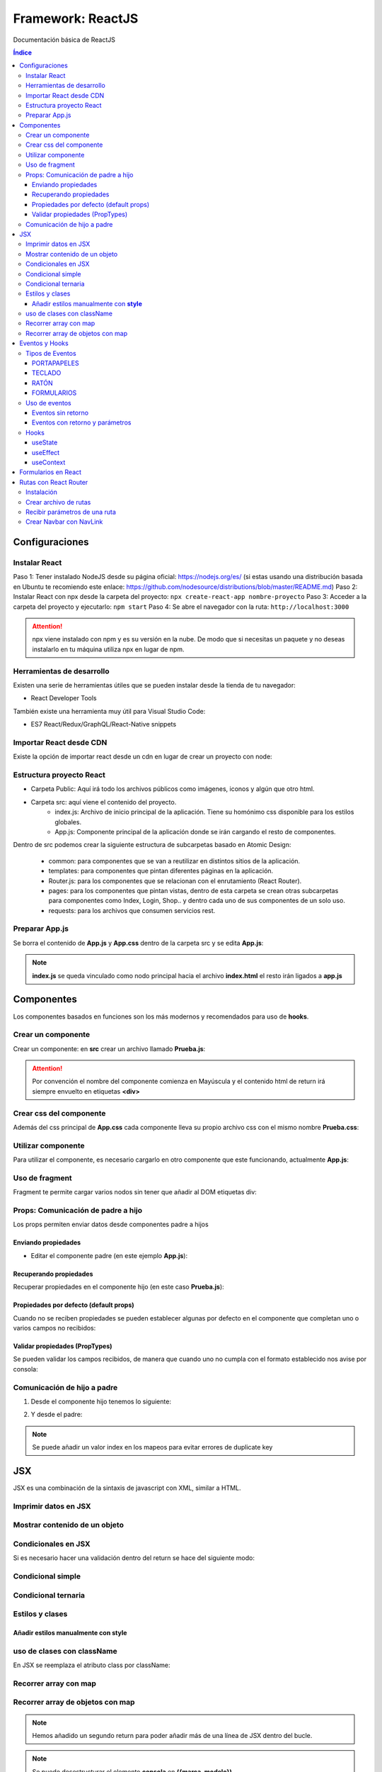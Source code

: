 Framework: ReactJS  
==================

.. image:: /logos/logo-react.png
    :scale: 35%
    :alt: Logo Angular
    :align: center

.. |date| date::
.. |time| date:: %H:%M

Documentación básica de ReactJS 

.. contents:: Índice
  
Configuraciones
###############  

Instalar React
**************

Paso 1: Tener instalado NodeJS desde su página oficial: https://nodejs.org/es/ (si estas usando una distribución basada en Ubuntu te recomiendo este enlace: https://github.com/nodesource/distributions/blob/master/README.md)
Paso 2: Instalar React con npx desde la carpeta del proyecto: ``npx create-react-app nombre-proyecto``
Paso 3: Acceder a la carpeta del proyecto y ejecutarlo: ``npm start``
Paso 4: Se abre el navegador con la ruta: ``http://localhost:3000``

.. attention::
    npx viene instalado con npm y es su versión en la nube. De modo que si necesitas un paquete y no deseas instalarlo en tu máquina utiliza npx en lugar de npm.

Herramientas de desarrollo 
**************************

Existen una serie de herramientas útiles que se pueden instalar desde la tienda de tu navegador:

- React Developer Tools 

También existe una herramienta muy útil para Visual Studio Code:

- ES7 React/Redux/GraphQL/React-Native snippets

Importar React desde CDN
************************
Existe la opción de importar react desde un cdn en lugar de crear un proyecto con node:

.. code-block::  
    :linenos:

    <!DOCTYPE html>
    <html lang="en">
    <head>
        <meta charset="UTF-8">
        <meta name="viewport" content="width=device-width, initial-scale=1.0">
        <title>React prueba</title>
    
    </head>
    <body>
        <div id="raiz"></div>

        <script crossorigin src="https://unpkg.com/react@18/umd/react.development.js"></script>
        <script crossorigin src="https://unpkg.com/react-dom@18/umd/react-dom.development.js"></script>
        <!-- React utiliza babel para poder trabajar con JSX -->
        <script src="https://cdnjs.cloudflare.com/ajax/libs/babel-standalone/7.18.13/babel.min.js"></script>
        <!-- Definimos que el tipo de script será de babel: -->
        <script type="text/babel">
            const raiz = document.querySelector('#raiz');
            const nombre = "Guillermo";
            // Las llaves nos permiten incrustar código JSX:
            const titulo = <h1>Te llamas {nombre}</h1>;

            ReactDOM.render(titulo, raiz);
        </script>
    </body>
    </html>

Estructura proyecto React 
*************************

- Carpeta Public: Aquí irá todo los archivos públicos como imágenes, iconos y algún que otro html.
- Carpeta src: aquí viene el contenido del proyecto. 
    - index.js: Archivo de inicio principal de la aplicación. Tiene su homónimo css disponible para los estilos globales.
    - App.js: Componente principal de la aplicación donde se irán cargando el resto de componentes.

Dentro de src podemos crear la siguiente estructura de subcarpetas basado en Atomic Design:

    - common: para componentes que se van a reutilizar en distintos sitios de la aplicación.
    - templates: para componentes que pintan diferentes páginas en la aplicación.
    - Router.js: para los componentes que se relacionan con el enrutamiento (React Router).
    - pages: para los componentes que pintan vistas, dentro de esta carpeta se crean otras subcarpetas para componentes como Index, Login, Shop.. y dentro cada uno de sus componentes de un solo uso.
    - requests: para los archivos que consumen servicios rest.


Preparar App.js 
***************

Se borra el contenido de **App.js** y **App.css** dentro de la carpeta src y se edita **App.js**:

.. code-block::  
    :linenos:

    // Se importa el css si existe:
    import './App.css';

    // se crea una función:
    function App() {
    // esta función retorna un nodo con todas las etiquetas html:
    return (
        <h1>Soy un componente de prueba</h1>
    );
    }

    // se exporta el componente como un módulo:
    export default App;

.. note::
    **index.js** se queda vinculado como nodo principal hacia el archivo **index.html** el resto irán ligados a **app.js**


Componentes
###########

Los componentes basados en funciones son los más modernos y recomendados para uso de **hooks**.

Crear un componente  
*******************

Crear un componente: en **src** crear un archivo llamado **Prueba.js**:

.. code-block:: 
    :linenos:

    // se crea una función con el componente:
    function Prueba(){
        // el retorno del componente será el contenido html:
        return(
            <div>
                <h1>Componente de prueba</h1>
            </div>
        );
    }

    export default Prueba;

.. attention::
    Por convención el nombre del componente comienza en Mayúscula y el contenido html de return irá siempre envuelto en etiquetas **<div>**

Crear css del componente 
************************

Además del css principal de **App.css** cada componente lleva su propio archivo css con el mismo nombre **Prueba.css**:

.. code-block:: css 
    :linenos:

    h1{
        color: blue;
    }

Utilizar componente 
*******************

Para utilizar el componente, es necesario cargarlo en otro componente que este funcionando, actualmente **App.js**:

.. code-block:: 
    :linenos:

    import './App.css';
    // importar componente:
    import Prueba from './Prueba';

    function App() {
    return (
        <div>
        <h1>Recuerda usar contenedores div sino dará errores</h1>
        {/* cargar componente (metodo para hacer comentarios en el return): */}
        <Prueba />
        </div>
    );
    }
 
    export default App;

Uso de fragment
***************

Fragment te permite cargar varios nodos sin tener que añadir al DOM etiquetas div:

.. code-block::  
    :linenos:

    // importar fragment:
    import {Fragment} from 'react';
    import './App.css';
    import Prueba from './Prueba';

    function App() {
    return (
        <Fragment>
        <h1>El tag fragment omite el uso de divs</h1>
        <Prueba />
        </Fragment>
    );
    }

    export default App;

Props: Comunicación de padre a hijo
***********************************

Los props permiten enviar datos desde componentes padre a hijos

Enviando propiedades
++++++++++++++++++++

- Editar el componente padre (en este ejemplo **App.js**):

.. code-block::  
    :linenos:

    import {Fragment} from 'react';
    import './App.css';
    import Prueba from './Prueba';

    function App() {
    return (
        <Fragment>
        <h1>Listado de consolas: </h1>
        <Prueba marca="Nintendo" modelo="Wii" />
        <Prueba marca="Nintendo" modelo="Switch" />
        <Prueba marca="Nintendo" modelo="Gamecube" />
        </Fragment>
    );
    }

    export default App;

Recuperando propiedades 
+++++++++++++++++++++++

Recuperar propiedades en el componente hijo (en este caso **Prueba.js**):

.. code-block::  
    :linenos:

    import './Prueba.css';

    import './Prueba.css';

    // cargar propiedades (o bien escribimos props y sacamos props.marca, props.modelo o desestructuramos como en este caso):
    function Prueba({marca, modelo}){

        return(
            <div>
                {/* Cargar la información: */}
                <h1>- {marca} {modelo}</h1>
            </div>
        );
    }

    export default Prueba;

Propiedades por defecto (default props)
+++++++++++++++++++++++++++++++++++++++

Cuando no se reciben propiedades se pueden establecer algunas por defecto en el componente que completan uno o varios campos no recibidos:

.. code-block::  
    :linenos:

    import './Prueba.css';

    function Prueba({marca, modelo}){
        return(
            <div>
                <p> {marca} {modelo}</p>
            </div>
        );
    }

    // si el componente no recibe propiedades añade estas:
    Prueba.defaultProps = {marca: "Genérica", modelo: "estandar"}

    export default Prueba;

Validar propiedades (PropTypes)
+++++++++++++++++++++++++++++++

Se pueden validar los campos recibidos, de manera que cuando uno no cumpla con el formato establecido nos avise por consola:

.. code-block::  
    :linenos:

    // importar PropTypes:
    import PropTypes from 'prop-types';
    import './Prueba.css';

    function Prueba({marca, modelo, lanzamiento}){
        return(
            <div>
                <p> {marca} {modelo} de {lanzamiento}</p>
            </div>
        );
    }

    // crear validador:
    Prueba.propTypes = {
        marca: PropTypes.string.isRequired,
        modelo: PropTypes.string,
        lanzamiento: PropTypes.number
    }

    export default Prueba;

Comunicación de hijo a padre 
****************************

1. Desde el componente hijo tenemos lo siguiente:

.. code-block:: 
    :linenos:

    // importar el hook:
    import {useState} from 'react';
    import './Prueba.css';

    // la función recibe un hook con los valores:
    function Prueba({setJuegos}){
        // crear un nuevo hook para cambiar el estado del actual:
        const [nuevoJuego, setNuevoJuego] = useState('');

        // el hook tendra un handle para cambiar su estado:
        const handleNuevoJuego = (e) => {
            setNuevoJuego(e.target.value);
        }

        // crear un handle que añadira el juego nuevo:
        const handleJuegos = (e) => {
            // recuerda prevenir refresco de pantalla:
            e.preventDefault();
            // utilizar el hook del padre para añadir el valor del hook del hijo a una lista:
            setJuegos(juego => [...juego, nuevoJuego]);
            // regresar a su estado vacio el hook del hijo:
            setNuevoJuego('');
        }

        // retornar el input donde introducir nuevos valores:
        return(
            <form onSubmit={handleJuegos}>
                <input type="text" value={nuevoJuego} onChange={handleNuevoJuego} />
            </form>
        )
    }

    export default Prueba;

2. Y desde el padre:

.. code-block::  
    :linenos:

    import {Fragment} from 'react';
    // importar el hook:
    import {useState} from 'react';
    // importar el hijo:
    import Prueba from './Prueba.js';
    import './App.css';

    function App() {
    // tenemos el hook principal con los juegos:
    const [juegos, setJuegos] = useState(['Zelda', 'Mario', 'Yoshi']);

    // en el return añadimos el componente al formulario y le pasamos el hook de juegos haciendo el cambio de estado:
    return(
        <Fragment>
        <Prueba setJuegos={setJuegos} />
        <ul>
            {
            juegos.map((juego, index) => {
                return <li key={index}>{juego}</li>
            })
            }
        </ul>
        </Fragment>
    )

    }

    export default App;

.. note::
    Se puede añadir un valor index en los mapeos para evitar errores de duplicate key 

JSX 
###

JSX es una combinación de la sintaxis de javascript con XML, similar a HTML.

Imprimir datos en JSX
*********************

.. code-block::  
    :linenos:

    import './Prueba.css';

    // cargar propiedades (o bien escribimos props y sacamos props.marca, props.modelo o desestructuramos como en este caso):
    function Prueba(){
        // crear una variable:
        const consola = {
            marca: "Nintendo",
            modelo: "DS"
        }

        return(
            <div>
                {/* Cargar la información: */}
                <h1>- {consola.marca} {consola.modelo}</h1>
            </div>
        );
    }

    export default Prueba;

Mostrar contenido de un objeto
******************************

.. code-block::  
    :linenos:

    import './Prueba.css';

    function Prueba(){
        const consola = {
            marca: "Nintendo",
            modelo: "DS",
            lanzamiento: 2001
        }

        return(
            <div>
                <h1>Ver todos los valores de un objeto:</h1>
                {/* ver valores del objeto (objeto, campos, cantidad de espacios): */}
                <pre>{JSON.stringify(consola, null, 3)}</pre>
                <hr/>
                <h1>Ver solo campos determinados:</h1>
                <pre>{JSON.stringify(consola, ['marca', 'modelo'], 5)}</pre>
            </div>
        );
    }

    export default Prueba;

Condicionales en JSX 
********************
Si es necesario hacer una validación dentro del return se hace del siguiente modo:

Condicional simple 
******************

.. code-block:: 
    :linenos:

    import './Prueba.css';

    function Prueba(){
        const consola = {
            marca: "Nintendo",
            modelo: "DS",
            lanzamiento: 2001
        }

        return(
            <div>
                {consola.marca === "Nintendo" &&
                    <p>La consola es de Nintendo</p>
                }
            </div>
        );
    }

    export default Prueba;

Condicional ternaria 
********************

.. code-block:: 
    :linenos:

    import './Prueba.css';

    function Prueba(){
        const consola = {
            marca: "Nintendo",
            modelo: "DS",
            lanzamiento: 2001
        }

        return(
            <div>
                {consola.marca === "Nintendo" ? (
                    <p>La consola es de Nintendo</p>
                ) : (
                    <p>La consola es otra marca</p>
                )}
            </div>
        );
    }

    export default Prueba;

Estilos y clases
****************

Añadir estilos manualmente con **style**
++++++++++++++++++++++++++++++++++++++++

.. code-block:: 
    :linenos:

    import './Prueba.css';

    function Prueba(){
        // Utilizar la notación CamelCase en lugar de kebab-case para estilos:
        const estilo = {
            color: "red",
            backgroundColor: "black"
        }

        return(
            <div>
                {/* cargar datos de estilo: */}
                <p style={estilo}>Nintendo Switch</p>
            </div>
        );
    }

    export default Prueba;

uso de clases con className
***************************

En JSX se reemplaza el atributo class por className:

.. code-block::  
    :linenos:

    import './Prueba.css';

    function Prueba(){
        const lanzamiento = 2017;

        return(
            <div>
                {/* implementar clase: */}
                <p className={"switch"}>Nintendo Switch</p>
                {/* uso ternario de clases condicionales: */}
                <p className={lanzamiento ? 'showLanzamiento' : 'hideLanzamiento'}>Lanzamiento: {lanzamiento}</p>
            </div>
        );
    }

    export default Prueba;

Recorrer array con map
**********************

.. code-block::  
    :linenos:

    import './Prueba.css';

    function Prueba(){
        const consolas = ["Nintendo Switch", "Gameboy", "Master System", "Playstation"];

        return(
            <div>
                {/* recorrer elementos con map (importante añadir una key): */}
                <ol>
                    {
                        consolas.map( consola =>{
                            return <li key={consola}>{consola}</li>
                        })
                    }
                </ol>
            </div>
        );
    }

    export default Prueba;

Recorrer array de objetos con map 
*********************************

.. code-block::  
    :linenos:

    import './Prueba.css';

    function Prueba(){
        const consolas = [
            {marca: "Nintendo", modelo: "Switch"},
            {marca: "Sega", modelo: "Master System"},
            {marca: "Sony", modelo: "PlayStation"}
        ];

        return(
            consolas.map( consola =>{
                return(
                    <div key={consola.modelo}>
                        <ul>
                            <li>{consola.marca}</li>
                            <li>{consola.modelo}</li>
                        </ul>
                    </div>
                )
            })
        );
    }

    export default Prueba;

.. note:: 
    Hemos añadido un segundo return para poder añadir más de una línea de JSX dentro del bucle.

.. note:: 
    Se puede desestructurar el elemento **consola** en **({marca, modelo})**.


Eventos y Hooks 
###############

Tipos de Eventos 
****************

PORTAPAPELES
++++++++++++

- onCopy
- onCut
- onPaste

TECLADO
+++++++

- onKeyDown
- onKeyUp
- onKeyPress

RATÓN
+++++

- onClick
- onContextMenu
- onDoubleClick
- onDrag
- onDragEnd
- onDragEnter
- onDragExit
- onDragLeave
- onDragOver
- onDragStart
- onDrop
- onMouseDown
- onMouseEnter
- onMouseLeave
- onMouseMove
- onMouseOut
- onMouseOver
- onMouseUp

FORMULARIOS
+++++++++++

- onChange
- onInput
- onInvalid
- onReset
- onSubmit

mas eventos en: https://es.reactjs.org/docs/events.html

Uso de eventos 
**************

Eventos sin retorno 
+++++++++++++++++++

.. code-block::  
    :linenos:

    import {Fragment} from 'react';
    import './App.css';

    function App() {
    // función que dispara el evento:
    const mensaje = (e) => {
        // lanzar mensaje con alguna propiedad del botón:
        alert(`se ha pulsado ${e.target.innerText}`);
    }

    return (
        <Fragment>
        {/* botón con el evento click: */}
        <button onClick={mensaje}>Disparar mensaje de alerta</button>
        </Fragment>
    );
    }

    export default App;


Eventos con retorno y parámetros
++++++++++++++++++++++++++++++++

.. code-block::  
    :linenos:

    import {Fragment} from 'react';
    import './App.css';

    function App() {
    // se recibén en el callback los parámetros:
    const consola = (marca, modelo) => {
        // los eventos que retornan algo también reciben algo:
        return (e) => {
        // ahora hay dos tipos de parámetros, los que se recibén de la función y el evento que se recibe en este caso en el return:
        
        // parametros recibidos:
        alert(`${marca} ${modelo}`);
        // evento recibido por return:
        alert(`se ha pulsado ${e.target.innerText}`);

        }
    }

    return (
        <Fragment>
        {/* el evento recibe la función con los parámetros:: */}
        <button onClick={consola('Nintendo','Switch')}>Averiguar videoconsola</button>
        </Fragment>
    );
    }

    export default App;


Hooks 
*****

Los hooks se utilizan en React para cambiar el estado de un componente, los más comunes son:

useState
++++++++

Devuelve un valor con estado y una función para actualizarlo:

.. code-block::  
    :linenos:

    import {Fragment} from 'react';
    // importar el hook:
    import {useState} from 'react';
    import './App.css';

    function App() {
    // el elemento consola será un hook con un valor por defecto:
    const [consola, setConsola] = useState("ej. Gameboy");

    // a continuación se usará una función que ejecute el cambio de estado:
    const consolaChange = (e) => {
        // recuperar el valor del input:
        setConsola(e.target.value);
    }

    return (
        <Fragment>
        <h1>¿Cuál es tu videoconsola favorita?</h1>
        <input type="text" onChange={consolaChange} />
        <p>Mi videoconsola favorita es: {consola}</p>
        </Fragment>
    );
    }

    export default App;

useEffect
+++++++++

Realiza la ejecución de código después de renderizar la pantalla. Muy útil para subscribirse a servicios rest:

.. code-block::  
    :linenos:

    // se importa useEffect:
    import {useState, useEffect} from 'react';

    function App() {
        // se declara el hook tipo useState:
        const [mensaje, setMensaje] = useState(0);

        // el código de useEffect se ejecuta una vez renderizado el componente:
        useEffect(
            () => {
                // modificación de estado:
                window.setTimeout(()=>{
                    setMensaje(mensaje + 1);
                }, 1000);
            }, [mensaje] // este valor se dispara cuando detecta un cambio de estado
        )

        return <p>{mensaje}</p>;
    }

    export default App;

useContext
++++++++++

Crea un contexto por el que se pueden enviar propiedades a cualquier componente sin tener que enviarlo por parámetros:

1. Archivo que recibe el contexto **message.js**:

.. code-block::  
    :linenos:

    // importar en el archivo React y el hook:
    import React, {useContext} from 'react';
    // crear un mensaje:
    const mensaje = "Mensaje genérico";
    // cargar en el contexto de React:
    const MensajeContext = React.createContext(mensaje);

2. Uso del contexto:

.. code-block::  
    :linenos:

    function App() {
    // utilizar el context sin necesidad de hacer nada mas:
    const mensaje = useContext(MensajeContext);
    return <p>{mensaje}</p>;
    }

    export default App;


Formularios en React
####################

Combinando el uso de eventos y hooks se preparan los formularios 

.. code-block:: 
    :linenos:

    import {Fragment} from 'react';
    // importar el hook:
    import {useState} from 'react';
    import './App.css';

    function App() {
    // crear los hooks para el usuario y contraseña:
    const [usuario, setUsuario] = useState('');
    const [password, setPassword] = useState('');

    // cuando escribimos en el campo se irá cambiando su estado:
    const handleUsuario = (evento) =>{
        // se recupera el evento:
        setUsuario(evento.target.value);
        console.log(evento.target.value);
    }

    const handlePassword = (evento) =>{
        // se recupera el evento:
        setPassword(evento.target.value);
    }

    // Ejecutamos esta acción al hacer login:
    const login = (e) =>{
        // para prevenir que refresque por defecto la página:
        e.preventDefault();
        if(usuario === 'guillermo' && password === "1234"){
        alert("Sesión iniciada correctamente");
        }else{
        alert("Error al iniciar sesión");
        }
    }

    return (
        <>
        <form onSubmit={login}>
            <input type="text" placeholder="Usuario" onChange={handleUsuario} />
            <input type="password" placeholder="Contraseña" onChange={handlePassword} />
            <input type="submit" value="Iniciar sesión" />
        </form>
        </>
    );
    }

    export default App;


Rutas con React Router 
######################

Para las rutas se utiliza un modulo llamado React Router 

Instalación 
***********

Instalar el módulo en el proyecto: ``npm install react-router-dom --save``

Crear archivo de rutas 
**********************

1. Dentro de la carpeta **src** crear archivo **Router.js**:

.. code-block::  
    :linenos:

    // importar funciones del modulo react router:
    import {BrowserRouter, Route, Routes} from 'react-router-dom';
    // importar fragment también:
    import {Fragment} from 'react';

    // importar los componentes de vista:
    import Inicio from './Inicio';
    import Prueba from './Prueba';
    import Error from './Error';
    import Parametros from './Parametros';

    function Router(){
        // retornar la estructura de rutas:
        return(
            <Fragment>  
                <BrowserRouter>
                    <Routes>
                        {/* Ruta raiz (necesita el atributo exact): */}
                        <Route exact path="/" element={<Inicio />} />
                        <Route path="/prueba" element={<Prueba />} />
                        {/* Ruta con parametros: */}
                        <Route path="/parametros/:nombre" element={<Parametros />} />
                        {/* Ruta para urls no establecidas (error 404): */}
                        <Route path="*" element={<Error />} />
                    </Routes>
                </BrowserRouter>
            </Fragment>
        )
    }

    export default Router;

2. Cargar el enrutador en **App.js**:

.. code-block::  
    :linenos:

    import {Fragment} from 'react';
    import './App.css';
    // importar router:
    import Router from './Router';

    function App() {
    // cargar directamente el router en el return:
    return(
        <Fragment>
        <Router />
        </Fragment>
    )

    }

    export default App;
    
Recibir parámetros de una ruta 
******************************

Recibir parametros en el controlador **Parametros.js**:

.. code-block::  
    :linenos:

    // importar useParams de React Router:
    import { useParams } from 'react-router-dom';

    function Parametros(){
        // cargar un parametro mediante desestructuración:
        const {nombre} = useParams();

        return(
            <div>
                <h1>Te llamas: {nombre}</h1>
            </div>
        )
    }

    export default Parametros;

Crear Navbar con NavLink 
************************

Con la función **NavLink** se crea la barra de navegación de nuestra aplicación, editamos **Router.js**:

.. code-block::  
    :linenos:

    // importar función navlink:
    import {BrowserRouter, Route, Routes, NavLink} from 'react-router-dom';
    // importar fragment también:
    import {Fragment} from 'react';

    // importar los componentes de vista:
    import Inicio from './Inicio';
    import Prueba from './Prueba';
    import Error from './Error';
    import Parametros from './Parametros';

    function Router(){
        // retornar la estructura de rutas:
        return(
            <Fragment>  
                <BrowserRouter>
                    {/* cargamos el nav aquí: */}
                    <nav>
                        <NavLink to="/">Inicio</NavLink>
                        <NavLink to="/prueba" activeClassName="activa">Prueba</NavLink>
                        <NavLink to="/parametros/Guillermo" activeClassName="activa">Parametros</NavLink>
                    </nav>
                    <Routes>
                        <Route exact path="/" element={<Inicio />} />
                        <Route path="/prueba" element={<Prueba />} />
                        <Route path="/parametros/:nombre" element={<Parametros />} />
                        <Route path="*" element={<Error />} />
                    </Routes>
                </BrowserRouter>
            </Fragment>
        )
    }

    export default Router;

.. attention::
    El atributo **activeClassName** define el nombre de la clase que se activa cuando esta la ruta activa. 
    Solo hay que crear dicha clase en nuestro css y react router la reconocerá.

